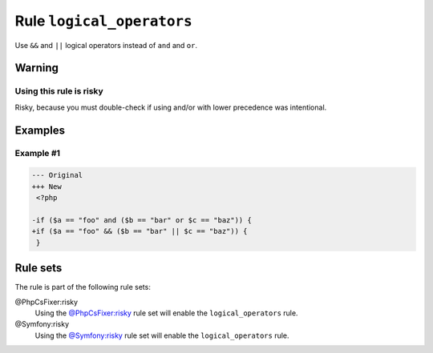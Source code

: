 ==========================
Rule ``logical_operators``
==========================

Use ``&&`` and ``||`` logical operators instead of ``and`` and ``or``.

Warning
-------

Using this rule is risky
~~~~~~~~~~~~~~~~~~~~~~~~

Risky, because you must double-check if using and/or with lower precedence was
intentional.

Examples
--------

Example #1
~~~~~~~~~~

.. code-block:: diff

   --- Original
   +++ New
    <?php

   -if ($a == "foo" and ($b == "bar" or $c == "baz")) {
   +if ($a == "foo" && ($b == "bar" || $c == "baz")) {
    }

Rule sets
---------

The rule is part of the following rule sets:

@PhpCsFixer:risky
  Using the `@PhpCsFixer:risky <./../../ruleSets/PhpCsFixerRisky.rst>`_ rule set will enable the ``logical_operators`` rule.

@Symfony:risky
  Using the `@Symfony:risky <./../../ruleSets/SymfonyRisky.rst>`_ rule set will enable the ``logical_operators`` rule.
